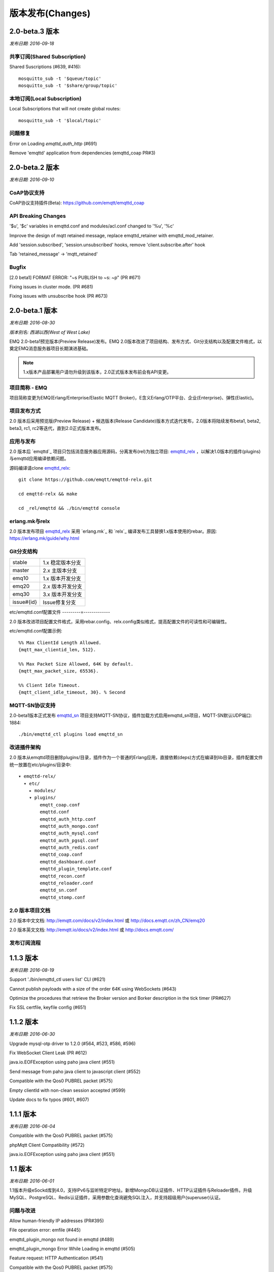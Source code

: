 
.. _changes:

=================
版本发布(Changes)
=================

.. _release_2.0_beta.3:

---------------
2.0-beta.3 版本
---------------

*发布日期: 2016-09-18*

共享订阅(Shared Subscription)
-----------------------------

Shared Suscriptions (#639, #416)::

    mosquitto_sub -t '$queue/topic'
    mosquitto_sub -t '$share/group/topic'

本地订阅(Local Subscription)
----------------------------

Local Subscriptions that will not create global routes::

    mosquitto_sub -t '$local/topic'

问题修复
--------

Error on Loading `emqttd_auth_http` (#691)

Remove 'emqttd' application from dependencies (emqttd_coap PR#3)

.. _release_2.0_beta.2:

---------------
2.0-beta.2 版本
---------------

*发布日期: 2016-09-10*

CoAP协议支持
------------

CoAP协议支持插件(Beta): https://github.com/emqtt/emqttd_coap

API Breaking Changes
--------------------

'$u', '$c' variables in emqttd.conf and modules/acl.conf changed to '%u', '%c'

Improve the design of mqtt retained message, replace emqttd_retainer with emqttd_mod_retainer.

Add 'session.subscribed', 'session.unsubscribed' hooks, remove 'client.subscribe.after' hook

Tab 'retained_message' -> 'mqtt_retained'

Bugfix
------

[2.0 beta1] FORMAT ERROR: "~s PUBLISH to ~s: ~p" (PR #671)

Fixing issues in cluster mode. (PR #681)

Fixing issues with unsubscribe hook (PR #673)

.. _release_2.0_beta.1:

---------------
2.0-beta.1 版本
---------------

*发布日期: 2016-08-30*

*版本别名: 西湖以西(West of West Lake)*

EMQ 2.0-beta1预览版本(Preview Release)发布。EMQ 2.0版本改进了项目结构、发布方式、Git分支结构以及配置文件格式，以奠定EMQ消息服务器项目长期演进基础。

.. NOTE:: 1.x版本产品部署用户请勿升级到该版本，2.0正式版本发布前会有API变更。

项目简称 - EMQ 
--------------

项目简称变更为EMQ(Erlang/Enterprise/Elastic MQTT Broker)，E含义Erlang/OTP平台、企业(Enterprise)、弹性(Elastic)。

项目发布方式
------------

2.0 版本后采用预览版(Preview Release) + 候选版本(Release Candidate)版本方式迭代发布，2.0版本将陆续发布beta1, beta2, beta3, rc1, rc2等迭代，直到2.0正式版本发布。

应用与发布
----------

2.0 版本后 `emqttd`_ 项目只包括消息服务器应用源码，分离发布(rel)为独立项目: `emqttd_relx`_ ，以解决1.0版本的插件(plugins)与emqttd应用编译依赖问题。

源码编译请clone `emqttd_relx`_::

    git clone https://github.com/emqtt/emqttd-relx.git

    cd emqttd-relx && make

    cd _rel/emqttd && ./bin/emqttd console

erlang.mk与relx
---------------

2.0 版本发布项目 `emqttd_relx`_ 采用 `erlang.mk`_ 和 `relx`_ 编译发布工具替换1.x版本使用的rebar。原因: https://erlang.mk/guide/why.html

Git分支结构
-----------

+------------+-------------------------------------------+
| stable     | 1.x 稳定版本分支                          |
+------------+-------------------------------------------+
| master     | 2.x 主版本分支                            |
+------------+-------------------------------------------+
| emq10      | 1.x 版本开发分支                          |
+------------+-------------------------------------------+
| emq20      | 2.x 版本开发分支                          |
+------------+-------------------------------------------+
| emq30      | 3.x 版本开发分支                          |
+------------+-------------------------------------------+
| issue#{id} | Issue修复分支                             |
+------------+-------------------------------------------+

etc/emqttd.conf配置文件
---------=-------------

2.0 版本改进项目配置文件格式，采用rebar.config、relx.config类似格式，提高配置文件的可读性和可编辑性。

etc/emqttd.conf配置示例::

    %% Max ClientId Length Allowed.
    {mqtt_max_clientid_len, 512}.

    %% Max Packet Size Allowed, 64K by default.
    {mqtt_max_packet_size, 65536}.

    %% Client Idle Timeout.
    {mqtt_client_idle_timeout, 30}. % Second

MQTT-SN协议支持
---------------

2.0-beta1版本正式发布 `emqttd_sn`_ 项目支持MQTT-SN协议，插件加载方式启用emqttd_sn项目，MQTT-SN默认UDP端口: 1884::

    ./bin/emqttd_ctl plugins load emqttd_sn
 
改进插件架构
------------

2.0 版本从emqttd项目删除plugins/目录，插件作为一个普通的Erlang应用，直接依赖(deps)方式在编译到lib目录，插件配置文件统一放置在etc/plugins/目录中::

    ▾ emqttd-relx/
      ▾ etc/
        ▸ modules/
        ▾ plugins/
            emqtt_coap.conf
            emqttd.conf
            emqttd_auth_http.conf
            emqttd_auth_mongo.conf
            emqttd_auth_mysql.conf
            emqttd_auth_pgsql.conf
            emqttd_auth_redis.conf
            emqttd_coap.conf
            emqttd_dashboard.conf
            emqttd_plugin_template.conf
            emqttd_recon.conf
            emqttd_reloader.conf
            emqttd_sn.conf
            emqttd_stomp.conf

2.0 版本项目文档
----------------

2.0 版本中文文档: http://emqtt.com/docs/v2/index.html 或 http://docs.emqtt.cn/zh_CN/emq20

2.0 版本英文文档: http://emqtt.io/docs/v2/index.html 或 http://docs.emqtt.com/

发布订阅流程
------------

.. image:: ./_static/images/publish.png

.. _release_1.1.3:

----------
1.1.3 版本
----------

*发布日期: 2016-08-19*

Support './bin/emqttd_ctl users list' CLI (#621)

Cannot publish payloads with a size of the order 64K using WebSockets (#643)

Optimize the procedures that retrieve the Broker version and Borker description in the tick timer (PR#627)

Fix SSL certfile, keyfile config (#651)

.. _release_1.1.2:

----------
1.1.2 版本
----------

*发布日期: 2016-06-30*

Upgrade mysql-otp driver to 1.2.0 (#564, #523, #586, #596)

Fix WebSocket Client Leak (PR #612)

java.io.EOFException using paho java client (#551)

Send message from paho java client to javascript client (#552)

Compatible with the Qos0 PUBREL packet (#575)

Empty clientId with non-clean session accepted (#599)

Update docs to fix typos (#601, #607)

.. _release_1.1.1:

----------
1.1.1 版本
----------

*发布日期: 2016-06-04*

Compatible with the Qos0 PUBREL packet (#575)

phpMqtt Client Compatibility (#572)

java.io.EOFException using paho java client (#551)

.. _release_1.1:

--------
1.1 版本
--------

*发布日期: 2016-06-01*

1.1版本升级eSockd库到4.0，支持IPv6与监听特定IP地址。新增MongoDB认证插件、HTTP认证插件与Reloader插件。升级MySQL、PostgreSQL、Redis认证插件，采用参数化查询避免SQL注入，并支持超级用户(superuser)认证。

问题与改进
----------

Allow human-friendly IP addresses (PR#395)

File operation error: emfile (#445)

emqttd_plugin_mongo not found in emqttd (#489)

emqttd_plugin_mongo Error While Loading in emqttd (#505)

Feature request: HTTP Authentication (#541)

Compatible with the Qos0 PUBREL packet (#575)

Bugfix: function_clause exception occurs when registering a duplicated authentication module (#542)

Bugfix: ./emqttd_top msg_q result: {"init terminating in do_boot",{undef,[{etop,start,[],[]},{init,start_it,1,[]},{init,start_em,1,[]}]}} (#557)

Dashboard插件
-------------

WebSocket连接页面支持Clean Session, Qos, Retained参数设置 (emqttd_dashboard#52)

升级eSockd库到4.0版本，Overview页面显示OTP版本 (emqttd_dashboard#61)

Changing dashboard credentials for username authentication (emqttd_dashboard#56)

新增'./bin/emqttd_ctl admins'管理命令，支持通过命令行重新设置admin密码

HTTP认证插件
------------

支持通过HTTP API认证/鉴权MQTT客户端: https://github.com/emqtt/emqttd_auth_http

MongoDB认证插件
---------------

升级Erlang Mongodb驱动到v1.0.0 (emqttd_plugin_mongo#1)

支持超级用户认证

支持基于MongoDB的ACL (emqttd_plugin_mongo#3)

MySQL认证插件
------------

支持超级用户认证

采用参数化查询避免SQL注入

Postgre认证插件
---------------

支持超级用户认证

采用参数化查询避免SQL注入

Redis认证插件
-------------

支持超级用户认证

支持ClientId认证/ACL (emqttd_plugin_redis#4)

Reloader插件
------------

开发调试代码热升级插件: https://github.com/emqtt/emqttd_reloader


.. _release_1.0.2:

----------
1.0.2 版本
----------

*发布日期: 2016-05-04*

Issue#534 - './bin/emqttd_ctl vm' - add 'port/count', 'port/limit' statistics

Issue#535 - emqttd_client should be terminated properly even if exception happened when sending data

PR#519 - The erlang '-name' requires the fully qualified host name

emqttd_reloader plugin - help reload modified modules during development.

.. _release_1.0.1:

----------
1.0.1 版本
----------

*发布日期: 2016-04-16*

PR#515 - Fix '$queue' pubsub, add 'pubsub_queue' test and update docs

.. _release_1.0:

-----------------
1.0 (七英里) 版本
-----------------

*发布日期: 2016-04-13*

*版本别名: 七英里(The Seven Mile Journey)*

经过两年开发，五十个版本迭代，我们正式发布1.0(七英里)版本，和完整的中英文项目文档。

1.0版本基本实现了设计目标: 稳定承载来自移动互联网或物联网终端的大量并发MQTT连接，并实现在大数量的终端间快速低延时的MQTT消息路由。

1. 完整支持MQTT V3.1.1协议，扩展支持WebSocket、Stomp或私有TCP等多协议。

2. 稳定承载大规模的并发MQTT客户端连接，单服务器节点支持50万到100万连接。

3. 分布式节点集群或桥接，快速低延时的消息路由，单集群支持1000万规模的路由。

4. 支持消息服务器内扩展，支持定制多种认证方式，插件方式存储消息到后端数据库。

问题与改进
----------

1.0版本主要发布完整项目文档，相比0.17.1版本很少代码变更:

Possible race condition using emqttd_cm (#486)

Improve the design of retained message expiration (#503)

Should not expire the retained messages from $SYS/# topics (#500)

项目文档
--------

1.0 版本中文文档: http://emqtt.com/docs/ 或 http://docs.emqtt.cn

1.0 版本英文文档: http://emqtt.io/docs 或 http://docs.emqtt.com/

官方站点
--------

中文站点: http://emqtt.com

英文站点: http://emqtt.io/

致谢
----

爱立信与Erlang/OTP语言平台团队(http://www.erlang.org/)!

贡献者(GitHub帐户): @callbay @lsxredrain @hejin1026 @desoulter @turtleDeng @Hades32 @huangdan @phanimahesh @dvliman @Prots @joaohf

公司: 开源中国，鲁能电力，太极计算机，电信天翼云直播，研色科技，杭州华思

乐队: 七英里(The Seven Mile Journey)，腰乐队，万能青年旅店

.. _release_0.17.1:

----------------
0.17.1-beta 版本
----------------

*发布日期: 2016-03-22*

Enhancements
------------

Time unit of session 'expired_after' changed to minute. (#479)

Dashboard
---------

Code Review and improve the design of Dashboard.

.. _release_0.17.0:

----------------
0.17.0-beta 版本
----------------

*发布日期: 2016-03-15*

Highlights
----------

Installation and Configuration Guide released on http://docs.emqtt.com

Improve and Consolidate the design of Hook, Server, PubSub and Router

Upgrade the [Web Dashboard](https://github.com/emqtt/emqttd_dashboard) to support pagination

Bridge emqttd broker to another emqttd broker & emqttd to mosquitto bridge (#438)

Enhancements
------------

emqttd_ctl: better error message (#450)

./bin/emqttd_ctl: add 'routes' command

```
routes list             # List all routes
routes show <Topic>     # Show a route
```

Add 'backend_subscription' table and support static subscriptions (emqttd_backend)

Add 'retained_message' table and refactor emqttd_retainer module (emqttd_backend)

A New Hook and Callback Design (emqttd_hook)

Add PubSub, Hooks APIs to emqttd module (emqttd)

Move start_listeners/0, stop_listeners/0 APIs to emqttd_app module (emqttd_app)

Tests
-----

Add 100+ common test cases.

Plugins
-------

Upgrade Dashboard, Redis, Stomp and Template Plugins

.. _release_0.16.0:

----------------
0.16.0-beta 版本
----------------

*发布日期: 2016-02-16*

Highlights
----------

Licensed under the Apache License, Version 2.0 Now.

Improve the design of cluster, support to join or leave the cluster (#449):

```
$ ./bin/emqttd_ctl cluster
cluster join <Node>                     #Join the cluster
cluster leave                           #Leave the cluster
cluster remove <Node>                   #Remove the node from cluster
cluster status                          #Cluster status
```

Improve the design of Trie and Route, only the wildcard topics stored in Trie.

Common Test to replace EUnit.

Enhancements
------------

mqtt_message record: add 'sender' field (#440)

refactor the emqttd, emqttd_time, emqttd_opts, emqttd_node modules.

Bugfix
------

noproc error when call to gen_server2:call(false, {add_route,Topic,<0.685.0>}, infinity) (#446)

#### Plugins

Changed the license of all plugins.

.. _release_0.15.0:

----------------
0.15.0-beta 版本
----------------

*发布日期: 2016-01-31*

Highlights
----------

Optimize for Push Application, 500K+ Subscribers to a Topic.

Optimization for Route ETS insertion (#427)

Priority Message Queue for Persistent Session (#432)

Add Redis, MongoDB Plugins (#417)

Enhancements
------------

Username/Password Authentication: Support to configure default users (#428)

Improve CLI Commands: pubsub, bridges, trace (#429)

emqttd_mod_subscription: fix client_connected/3

emqttd_auth_mod: add passwd_hash/2 function

priority_queue: add plen/2, out/2 functions

Bugfix
------

Fix dequeue/1 of emqttd_bridge...

Add emqttd:seed_now/0 function

Plugins
-------

emqttd_plubin_mysql: Changed mysql driver to mysql-otp

emqttd_plugin_pgsql: Integrate with ecpool

emqttd_plugin_redis: First release

emqttd_plugin_mongo: First release

.. _release_0.14.1:

----------------
0.14.1-beta 版本
----------------

*发布日期: 2015-12-28*

Bugfix: emqttd_ws_client.erl: Unexpected Info: {'EXIT',<0.27792.18>,{shutdown,destroy}} (#413)

Improve: fix spec errors found by dialyzer

.. _release_0.14.0:

----------------
0.14.0-beta 版本
----------------

*发布日期: 2015-12-18*

Highlights
----------

Scaling to 1.3 Million Concurrent MQTT Connections on a 12 Core, 32G CentOS server.

New PubSub, Router Design (#402). Prepare for scaling to 10 millions on one cluster.

Enhancements
------------

Improve the gproc_pool usage with a general emqttd_pool_sup

Improve the design of emqttd_pubsub, add a new emqttd_router module

Improve the design of the whole supervisor tree

Route aging mechanism to remove the topics that have no subscriptions

Improve the dashboard, mysql, pgsql, stomp, sockjs plugins

Add 'topics', 'subscriptions' admin commands

Avoid using mnesia table index and mnesia:index_read API to lower CPU usage

Subscribe timeout exception (#366)

Long Delay on Multiple Topic Subscription (#365)

Subscriptions persistence (#344)

emqttd_ctl: 'subscriptions' command to force clients to subscribe some topics (#361)

Bugfix
------

emqttd_sm: spec of lookup_session/1 is not right BUG (#411)

Observer application should be removed from reltool.config for 'wx' app is not available (#410)

Benchmark
---------

1.3 million concurrent MQTT connections on a 12 Core, 32G CentOS Server, consume about 15G Memory and 200% CPU.

.. _release_0.13.1:

----------------
0.13.1-beta 版本
----------------

*发布日期: 2015-11-28*

Bugfix: Plugin pathes error under windows (#387)

Improve: Too many error logs "[error] Session ..... Unexpected EXIT: client_pid=<0.14137.35>, exit_pid=<0.30829.22>, reason=nop..." (#383)

Improve: Define QOS0/1/2, Pooler Error (PR#382)

Improve: High CPU load when 400K unstable mobile connections (#377)

BugFix: emqttd_plugin_pgsql - error using same query with latest update plugin (pgsql#5)

.. _release_0.13.0:

----------------
0.13.0-beta 版本
----------------

*发布日期: 2015-11-08*

Highlights
----------

Rate Limiting based on [Token Bucket](https://en.wikipedia.org/wiki/Token_bucket) and [Leaky Bucket](https://en.wikipedia.org/wiki/Leaky_bucket#The_Leaky_Bucket_Algorithm_as_a_Meter) Algorithm

Upgrade eSockd and MochiWeb libraries to support Parameterized Connection Module

Improve emqttd_client to support fully asynchronous socket networking

Enhancements
------------

Protocol Compliant - Session Present Flag (#163)

Compilation fails if repo is cloned with a different name (#348)

emqttd_client: replace gen_tcp:send with port_command (#358)

TCP sndbuf, recbuf, buffer tuning (#359)

emqttd_client.erl to handle 'inet_async', 'inet_reply' properly (#360)

Refator the [client/session management design](https://github.com/emqtt/emqttd/blob/master/doc/design/ClientSession.md)

Bugfix
------

Cannot kick transient client out when clientId collision (#357)

Fix the order of emqttd_app:start_server/1 (#367)

emqttd_session:subscribe/2 will crash (#374)

Benchmark
---------

[benchmark for 0.13.0 release](https://github.com/emqtt/emqttd/wiki/benchmark-for-0.13.0-release)

3.1G memory and 50+ CPU/core:

.. code-block:: bash

    Connections: 250K
    Subscribers: 250K
    Topics:      50K
    Qos1 Messages/Sec In:  4K
    Qos1 Messages/Sec Out: 20K
    Traffic In(bps):  12M+
    Traffic Out(bps): 56M+

.. _release_0.12.3:

----------------
0.12.3-beta 版本
----------------

*发布日期: 2015-10-22*

Bugfix: emqttd_sysmon crasher for 'undefined' process_info (#350)

Bugfix: emqttd_client: catch parser exception (#353)

.. _release_0.12.2:

----------------
0.12.2-beta 版本
----------------

*发布日期: 2015-10-16*

Bugfix: Retained messages should not be expired if 'broker.retained.expired_after = 0' (#346)

.. _release_0.12.1:

----------------
0.12.1-beta 版本
----------------

*发布日期: 2015-10-15*

Highlight: Release for Bugfix and Code Refactor.

Feature: Retained message expiration (#182)

Improve: '$SYS/#' publish will not match '#' or '+/#' (#68)

Improve: Add more metrics and ignore '$SYS/#' publish (#266)

Improve: emqttd_sm should be optimized for clustered nodes may be crashed (#282)

Improve: Refactor emqttd_sysmon and suppress 'monitor' messages (#328)

Task: benchmark for 0.12.0 release (#225)

Benchmark: About 900K concurrent connections established on a 20Core, 32G CentOS server.

.. _release_0.12.0:

----------------
0.12.0-beta 版本
----------------

*发布日期: 2015-10-08*

Highlights
----------

Enhance the **emqttd_ctl** module to allow plugins to register new commands (#256)

Add [emqttd_recon plugin](https://github.com/emqtt/emqttd_recon) to debug/optimize the broker (#235)

Add **'./bin/emqttd_ctl broker pubsub'** command to check the status of core pubsub processes

Add **'./bin/emqttd_top'** command(like etop) to show the top 'msg_q', 'reductions', 'memory' or 'runtime' processes

'rel/files/emqttd.config.production' for production deployment(default)

'rel/files/emqttd.config.development' for development deployment

Enhancements
------------

Qos1/2 messages will not be dropped under unstable mobile network (#264)

**emqttd_session:subscribe/2, emqttd_session:unsubscribe/2** APIs should be asynchronous (#292)

**etc/emqttd.config**: 'idle_timeout' option to close the idle client(socket connected but no 'CONNECT' frame received)

**etc/emqttd.config**: 'unack_retry_interval' option for redelivering Qos1/2 messages

How to monitor large 'message_queue_len' (#283)

Bugfix
------

Behaviour emqttd_auth_mod is missing init callback (#318)

Benchmark
---------

Write a new [benchmark tool](https://github.com/emqtt/emqtt_benchmark) to benchmark this release

Hw requirements - 5K users, 25-50 msgs/sec, QoS=1 (#209)

Supported Number of Connections Greatly Reduced When Clients are Subscribing (#324)

.. _release_0.11.0:

----------------
0.11.0-beta 版本
----------------

*发布日期: 2015-09-25*

Highlight: Rebar to manage plugin dependencies.

Highlight: [Stomp](https://github.com/emqtt/emqttd_stomp) and [SockJS](https://github.com/emqtt/emqttd_sockjs) Plugins!

Improve: add rel/files/emqttd.config.development|production.

Improve: rel/reltool.config.script to release deps of plugin.

Improve: persist mnesia schema on slave nodes.

Improve: use timer:seconds/1 api.

Improve: The binary release will be compiled with R18.1 now.

Bugfix: issue#306 - emqttd_cm should unregister the duplicated client

Bugfix: issue#310 - usage of emqttd_ctl error: 'session list' should be 'sessions list'

Bugfix: issue#311 - './bin/emqttd_ctl sessions list' error

Bugfix: issue#312 - unsubcribe will lead to crash if emqttd_plugin_template plugin loaded

.. _release_0.10.4:

----------------
0.10.4-beta 版本
----------------

*发布日期: 2015-09-18*

Optimize session management and upgrade eSockd library to 2.7.1

[Benchmark for 0.10.4 release](https://github.com/emqtt/emqttd/wiki/benchmark-for-0.10.4-release)

Improve: issue#294 - [error] failed to start connection on 0.0.0.0:1883 - enotconn

Improve: issue#297 - How do I allow user with some pattern to access topic with some pattern?

Bugfix:  issue#291 - "./bin/emqttd attach ..." cannot work

Bugfix:  issue#284 - Should not use erlang:list_to_atom/1 in emqttd_vm.erl

.. _release_0.10.3:

----------------
0.10.3-beta 版本
----------------

*发布日期: 2015-08-30*

Bugfix:  issue#271 - add emqttd_ws_client:subscribe/2 function

Bugfix:  issue#269 - bin/emqttd Syntax error on ubuntu

Improve: issue#265 - client under unstable mobile network generate a lot of logs

.. _release_0.10.2:

----------------
0.10.2-beta 版本
----------------

*发布日期: 2015-08-26*

Improve: issue#257 - After the node name changed, the broker cannot restart for mnesia schema error.

.. _release_0.10.1:

----------------
0.10.1-beta 版本
----------------

*发布日期: 2015-08-25*

Bugfix: issue#259 - when clustered the emqttd_dashboard port is close, and the 'emqttd' application cannot stop normally.

Feature: issue#262 - Add 'http://host:8083/mqtt/status' Page for health check

.. _release_0.10.0:

----------------
0.10.0-beta 版本
----------------

*发布日期: 2015-08-20*

[Web Dashboard](https://github.com/emqtt/emqttd_dashboard) and [MySQL](https://github.com/emqtt/emqttd_plugin_mysql), [PostgreSQL](https://github.com/emqtt/emqttd_plugin_pgsql) Authentication/ACL Plugins!

Highlight: Web Dashboard to monitor Statistics, Metrics, Clients, Sessions and Topics of the broker.

Highlight: JSON/HTTP API to query all clients connected to broker.

Highlight: A new [Plugin Design](https://github.com/emqtt/emqttd/wiki/Plugin%20Design) and a [Template project](https://github.com/emqtt/emqttd_plugin_template) for plugin development.

Highlight: Authentication/ACL with MySQL, PostreSQl databases (#194, #172)

Feature: Session Statistics including inflight_queue, message_queue, message_dropped, awaiting_rel, awaiting_ack, awaiting_comp (#213)

Feature: Cookie based authentication for MQTT over websocket connections (#231)

Feature: Get all clients connected to the broker (#228, #230, #148, #129)

Feature: "./bin/emqttd_ctl clients show ClientId" to query client status (#226)

Feature: "./bin/emqttd_ctl clients kick ClientId" to kick out a client

Feature: "./bin/emqttd_ctl sessions list" to show all sessions

Feature: "./bin/emqttd_ctl sessions show ClientId" to show a session

Feature: Erlang VM metrics monitor with Web Dashboard (#59)

Improve: Too many "inflight queue is full!" log when session is overloaded (#247)

Improve: There are two many "MQueue(~s) drop ~s" logs if the message queue of session is small (#244)

Improve: gen_server2(from RabbitMQ) to improve emqttd_session, emqttd_pubsub

Improve: Makefile to build plugins 

Bugfix: emqttd_broker:unhook/2 cannot work (#238)

Bugfix: emqttd plugin cannot include_lib("emqttd/include/emqttd.hrl") (#233)

Bugfix: Too many 'Session ~s cannot find PUBACK' logs (#212)

Bugfix: emqttd_pooler cannot work

.. _release_0.9.3:

----------------
0.9.3-alpha 版本
----------------

*发布日期: 2015-07-25*

Wiki: [Bridge](https://github.com/emqtt/emqttd/wiki/Bridge)

Improve: emqttd_protocol.hrl to define 'QOS_I'

Improve: emqttd_pubsub to add subscribe/2 API

Improve: ./bin/emqttd_ctl to support new bridges command

Bugfix: issue #206 - Cannot bridge two nodes

.. _release_0.9.2:

----------------
0.9.2-alpha 版本
----------------

*发布日期: 2015-07-18*

Improve: issue #196 - Add New Hook 'client.subscribe.after' 

.. _release_0.9.1:

----------------
0.9.1-alpha 版本
----------------

*发布日期: 2015-07-10*

Bugfix: issue #189 - MQTT over WebSocket(SSL) cannot work?

Bugfix: issue #193 - 'client.ack' hook should be renamed to 'message.acked', and called by emqttd_broker:foreach_hooks 

.. _release_0.9.0:

----------------
0.9.0-alpha 版本
----------------

*发布日期: 2015-07-09*

[Session, Queue, Inflight Window, Hooks, Global MessageId and More Protocol Compliant](https://github.com/emqtt/emqttd/releases/tag/0.9.0-alpha) Now!

Feature: Session/Queue/Inflight Window Design (#145).

Feature: Support to resume a persistent session on other clustered node.

Feature: Support alarm management.

Feature: emqttd_guid to generate global unique message id.

Feature: Hooks for message pub/ack.

Feature: Protocol compliant - message ordering, timeout and retry.

Improve: Every client will start_link a session process, whether or not the client is persistent.

Improve: etc/emqttd.config to support more session, queue configuration.

Improve: issue #179 - Max offline message queue {max_queue, 100} meaning.

Improve: issue #180 - Should change project structure for other projects maybe depend on 'emqttd'. Merge emqtt, emqttd apps.

Improve: issue #185 - PacketId and MessageId: the broker should generate global unique message id.

Improve: issue #187 - etc/emqttd.config to support https listener

Improve: issue #186 - emqttd_cm to store client details

Improve: issue #174 - add 'from' field to mqtt_message record.

Improve: issue #170 - $SYS Topics should support alarms.

Improve: issue #169 - Add More [Hooks](https://github.com/emqtt/emqttd/wiki/Hooks-Design)

Improve: issue #167 - Inflight window to assure message ordering.

Improve: issue #166 - Message delivery timeout and retry.

Improve: issue #143 - Qos1, Qos2 PubSub message timeout.

Improve: issue #122 - Labeling message with unique id. emqttd_guid module to generate global unique msgid.

Improve: emqttd_bridge to support pending message queue, and fix the wrong Qos design.

Improve: mqtt_message record to add 'msgid', 'from' and 'sys' fields.

Change: Add emqttd_mqueue, emqttd_guid, emqttd_alarm modules.

Bugfix: issue #184 - emqttd_stats:setstats is not right.

Bugfix: Closed issues #181, #119.

Tests: fix the parser, acl test cases.

.. _release_0.8.6:

---------------
0.8.6-beta 版本
---------------

*发布日期: 2015-06-17*

Bugfix: issue #175 - publish Will message when websocket is closed without 'DISCONNECT' packet

.. _release_0.8.5:

---------------
0.8.5-beta 版本
---------------

*发布日期: 2015-06-10*

Bugfix: issue #53 - client will receive duplicate messages when overlapping subscription

.. _release_0.8.4:

---------------
0.8.4-beta 版本
---------------

*发布日期: 2015-06-08*

Bugfix: issue #165 - duplicated message when publish 'retained' message to persistent client

.. _release_0.8.3:

---------------
0.8.3-beta 版本
---------------

*发布日期: 2015-06-05*

Bugfix: issue #158 - should queue:in new message after old one dropped

Bugfix: issue #155 - emqtt_parser.erl: parse_topics/3 should reverse topics

Bugfix: issue #149 - Forget to merge plugins/emqttd_auth_mysql from 'dev' branch to 'master' in 0.8.x release

.. _release_0.8.2:

----------------
0.8.2-alpha 版本
----------------

*发布日期: 2015-06-01*

Bugfix: issue #147 - WebSocket client cannot subscribe queue '$Q/queue/${clientId}'

Bugfix: issue #146 - emqttd_auth_ldap: fill(Username, UserDn) is not right

.. _release_0.8.1:

----------------
0.8.1-alpha 版本
----------------

*发布日期: 2015-05-28*

Client [Presence](https://github.com/emqtt/emqttd/wiki/Presence) Support and [$SYS Topics](https://github.com/emqtt/emqttd/wiki/$SYS-Topics) Redesigned!

Bugfix: issue #138 - when client disconnected normally, broker will not publish disconnected $SYS message

Bugfix: fix websocket url in emqttd/priv/www/websocket.html

Improve: etc/emqttd.config to allow websocket connections from any hosts

Improve: rel/reltool.config to exclude unnecessary apps.

.. _release_0.8.0:

----------------
0.8.0-alpha 版本
----------------

*发布日期: 2015-05-25*

[Hooks](https://github.com/emqtt/emqttd/wiki/Hooks%20Design), Modules and [Plugins](https://github.com/emqtt/emqttd/wiki/Plugin%20Design) to extend the broker Now!

Plugin: emqttd_auth_mysql - MySQL authentication plugin (issues #116, #120)

Plugin: emqttd_auth_ldap - LDAP authentication plugin

Feature: emqttd_broker to support Hooks API

Feature: issue #111 - Support 'Forced Subscriptions' by emqttd_mod_autosub module

Feature: issue #126 - Support 'Rewrite rules' by emqttd_mod_rewrite module

Improve: Support hooks, modules to extend the broker

Improve: issue #76 - dialyzer check

Improve: 'Get Started', 'User Guide', 'Developer Guide' Wiki

Improve: emqtt_topic to add join/1, feed_var/3, is_queue/1

Improve: emqttd_pooler to execute common tasks

Improve: add emqttd_sm_sup module, and use 'hash' gproc_pool to manage sessions

Tests: add more test cases for 'emqttd' app

.. _release_0.7.1:

----------------
0.7.1-alpha 版本
----------------

*发布日期: 2015-05-04*

Add doc/design/* and merge doc/* to github Wiki

Bugfix: issue #121 - emqttd cluster issuse

Bugfix: issue #123 - emqttd:unload_all_plugins/0 cannot unload any plugin

Bugfix: fix errors found by dialyzer

.. _release_0.7.0:

----------------
0.7.0-alpha 版本
----------------

*发布日期: 2015-05-02*

[MQTT over WebSocket(SSL)](https://github.com/emqtt/emqttd/wiki/MQTT-Over-WebSocket) Now!

[Plugin Achitecture](https://github.com/emqtt/emqttd/wiki/Plugin%20Design) based on OTP application 

[Trace MQTT Packets or Messages](https://github.com/emqtt/emqttd/wiki/Trace%20Design) to log files

Feature: issue #40, #115 - WebSocket/SSL Support

Feature: issue #49, #105 - Plugin Architecture Support

Feature: issue #93 - Trace API Design

Improve: issue #109 - emqttd_broker should add subscribe, notify API 

Improve: update README.md to add 'Goals', 'Contributors' chapters

Change: rename etc/app.config to etc/emqttd.config

Change: etc/emqttd.config changed

Bugfix: critical issue #54 - error when resume session!
 
Bugfix: issue #118 - error report when UNSUBSCRIBE with no topics

Bugfix: issue #117 - sys_interval = 0 config cannot work

Bugfix: issue #112 - Makefile to support build plugins

Bugfix: issue #96 - "make clean" cannot work

.. _release_0.6.2:

----------------
0.6.2-alpha 版本
----------------

*发布日期: 2015-04-24*

Bugfix: critical issue #54, #104, #106 - error when resume session 

Improve: add emqttd_cm_sup module, and use 'hash' gproc_pool to register/unregister client ids

Improve: kick old client out when session is duplicated.

Improve: move mnesia dir config from etc/app.config to etc/vm.args

.. _release_0.6.1:

----------------
0.6.1-alpha 版本
----------------

*发布日期: 2015-04-20*

Integrate with [gproc library](https://github.com/uwiger/gproc) to support pool

Feature: issues#91 - should use worker_pool to handle some async work?

Feature: issues#95 - Topic filters in ACL rule should support 'eq' tag

Improve: issues#84 - emqttd_pubsub is redesigned again to protect mnesia transaction

Improve: issues#74 - ACL Support and update [ACL Design Wiki](https://github.com/emqtt/emqttd/wiki/ACL-Design)

.. _release_0.6.0:

----------------
0.6.0-alpha 版本
----------------

*发布日期: 2015-04-17*

ACL Support Now: [ACL-Design Wiki](https://github.com/emqtt/emqttd/wiki/ACL-Design)

Authentication with username, clientid Now: [Authentication Wiki](https://github.com/emqtt/emqttd/wiki/Authentication)

Seperate common MQTT library to 'emqtt' application

Redesign message pubsub, route and retain modules

Redesign mnesia database cluster

Feature: issues#47 - authentication, authorization support

Feature: issues#92 - merge emqttd_acl and emqttd_auth to emqttd_access_control

Feature: emqttd_acl_mod, emqttd_auth_mod behaviour to extend ACL, authentication 

Feature: issues#85 - lager:info to log subscribe, unsubscribe actions

Feature: issues#77 - authentication with clientid, ipaddress 

Improve: issues#90 - fix lager_file_backend log format, and rotate 10 log files

Improve: issues#88 - use '-mneisa_create', '-mnesia_replicate' attributes to init mneisa

Improve: issues#87 - record mqtt_user and mqtt_client is duplicated

Improve: issues#81 - redesign nodes cluster to support disc_copies mnesia tables

Improve: issues#80 - redesign emqttd_cm to handle more concurrent connections

Improve: issues#70 - how to handle connection flood? Now could support 2K+ CONNECT/sec

Change: redesign mnesia tables: message, topic, subscriber, trie, trie_node

Bugfix: issues#83 - emqttd_broker stats cannot work

Bugfix: issues#75 - careless about function name when emqttd_pubsub handle getstats message

.. _release_0.5.5:

---------------
0.5.5-beta 版本
---------------

*发布日期: 2015-04-09*

Bugfix: issue #75 - careless about function name when emqttd_pubsub handle getstats message.

Bugfix: issue #79 - cannot find topic_subscriber table after cluster with other nodes.

.. _release_0.5.4:

----------------
0.5.4-alpha 版本
----------------

*发布日期: 2015-03-22*

Benchmark this release on a ubuntu/14.04 server with 8 cores, 32G memory from QingCloud.com:

```
200K Connections,
30K Messages/Sec,
20Mbps In/Out Traffic,
200K Topics,
200K Subscribers,

Consumed 7G memory, 40% CPU/core
```

Benchmark code: https://github.com/emqtt/emqttd_benchmark

Change: rewrite emqttd_pubsub to handle more concurrent subscribe requests.

Change: ./bin/emqttd_ctl add 'stats', 'metrics' commands.

Bugfix: issue #71, #72

.. _release_0.5.3:

----------------
0.5.3-alpha 版本
----------------

*发布日期: 2015-03-19*

Bugfix: issues#72 - emqttd_cm, emqtt_sm ets:match_delete/2 with wrong pattern

.. _release_0.5.2:

----------------
0.5.2-alpha 版本
----------------

*发布日期: 2015-03-18*

Change: upgrade esockd to 2.1.0-alpha, do not tune socket buffer for mqtt connection.

.. _release_0.5.1:

----------------
0.5.1-alpha 版本
----------------

*发布日期: 2015-03-13*

Change: upgrade esockd to v1.2.0-beta, rename 'acceptor_pool' to 'acceptors'

.. _release_0.5.0:

----------------
0.5.0-alpha 版本
----------------

*发布日期: 2015-03-12*

RENAME 'emqtt' to 'emqttd'!

Support [Broker Bridge](https://github.com/emqtt/emqttd/wiki/Bridge-Design) Now!

Change: rename project from 'emqtt' to 'emqttd'

Change: lager:debug to dump RECV/SENT packets

Feature: emqttd_bridge, emqttd_bridge_sup to support broker bridge

Feature: emqtt_event to publish client connected/disconnected message to $SYS topics

Feature: ./bin/emqttd_ctl add more commands: listeners, broker, bridges, start_bridge, stop_bridge...

Feature: issue#57 - support to configure max packet size

Feature: issue#68 - if sys_interval = 0, emqttd_broker will not publish messages to $SYS/brokers/#

Bugfix: issue#67 - subscribe '#' to receive all messages

Bugfix: issue#64 - emqtt_app start/2: should wait_for_databases

Test: emqttd_topic_tests add more '_match_test'

.. _release_0.4.0:

----------------
0.4.0-alpha 版本
----------------

*发布日期: 2015-03-10*

Support [$SYS Topics of Broker](https://github.com/emqtt/emqttd/wiki/$SYS-Topics-of-Broker) Now!

Feature: emqtt_broker to publish version, uptime, datetime to $SYS/brokers/# topics

Feature: emqtt_broker to publish count of clients, sessions, suscribers to $SYS/brokers/# topics

Feature: emqtt_metrics to publish bytes, packets, messages metrics to $SYS/brokers/# topics

Feature: add include/emqtt_systop.hrl

Change: emqtt_cm to count current clients

Change: emqtt_sm to count current sessions

Change: emqtt_pubsub to count current topics and suscribers

Change: emqtt_pubsub to add create/1 API

Change: emqtt_pubsub dispatch/2 to return number of subscribers

Change: emqtt_pubsub to count 'dropped' messages

Change: emqtt_opts to add merge/2 function

Test: add emqtt_serialiser_tests.erl

.. _release_0.3.4:

---------------
0.3.4-beta 版本
---------------

*发布日期: 2015-03-08*

Bugfix: emqtt_serialiser.erl cannot serialise UNSUBACK packets

.. _release_0.3.3:

---------------
0.3.3-beta 版本
---------------

*发布日期: 2015-03-07*

Bugfix: emqtt_serialiser.erl cannot serialise PINGRESP issue#60

.. _release_0.3.2:

---------------
0.3.2-beta 版本
---------------

*发布日期: 2015-03-05*

Improve: merge emqttc serialiser, parser, packet

Add: emqtt_opts to merge socket options

.. _release_0.3.1:

---------------
0.3.1-beta 版本
---------------

*发布日期: 2015-03-02*

Feature: SSL Socket Support

Feature: issue#44 HTTP API should add Qos parameter

Bugfix: issue#52 emqtt_session crash

Bugfix: issue#53 sslsocket keepalive error

Upgrade: esockd to v0.2.0

Upgrade: mochiweb to v3.0.0

.. _release_0.3.0:

---------------
0.3.0-beta 版本
---------------

*发布日期: 2015-01-19*

Feature: HTTP POST API to support 'qos', 'retain' parameters

Feature: $SYS system topics support

Change: Rewrite emqtt_topic.erl, use '', '#', '+' to replace <<"">>, <<"#">>, <<"+">>

Change: fix emqtt_pubsub.erl to match '#', '+'

Tests: emqtt_topic_tests.erl add more test cases

----------------
0.3.0-alpha 版本
----------------

*发布日期: 2015-01-08*

NOTICE: Full MQTT 3.1.1 support now!

Feature: Passed org.eclipse.paho.mqtt.testing/interoperability tests

Feature: Qos0, Qos1 and Qos2 publish and suscribe

Feature: session(clean_sess=false) management and offline messages

Feature: redeliver awaiting puback/pubrec messages(doc: Chapter 4.4)

Feature: retain messages, add emqtt_server module

Feature: MQTT 3.1.1 null client_id support

Bugfix: keepalive timeout to send will message 

Improve: overlapping subscription support

Improve: add emqtt_packet:dump to dump packets

Test: passed org.eclipse.paho.mqtt.testing/interoperability

Test: simple cluster test

Closed Issues: #22, #24, #27, #28, #29, #30, #31, #32, #33, #34, #36, #37, #38, #39, #41, #42, #43

.. _release_0.2.1:

---------------
0.2.1-beta 版本
---------------

*发布日期: 2015-01-08*

pull request 26: Use binaries for topic paths and fix wildcard topics

emqtt_pubsub.erl: fix wildcard topic match bug caused by binary topic in 0.2.0 

Makefile: deps -> get-deps

rebar.config: fix mochiweb git url

tag emqtt release accoding to [Semantic Versioning](http://semver.org/)

max clientId length is 1024 now.

.. _release_0.2.0:

----------
0.2.0 版本
----------

*发布日期: 2014-12-07*

rewrite the project, integrate with esockd, mochiweb

support MQTT 3.1.1

support HTTP to publish message

.. _release_0.1.5:

----------
0.1.5 版本
----------

*发布日期: 2013-01-05*

Bugfix: remove QOS_1 match when handle PUBREL request 
 
Bugfix: reverse word in emqtt_topic:words/1 function

.. _release_0.1.4:

----------
0.1.4 版本
----------

*发布日期: 2013-01-04*

Bugfix: fix "mosquitto_sub -q 2 ......" bug

Bugfix: fix keep alive bug

.. _release_0.1.3:

----------
0.1.3 版本
----------

*发布日期: 2013-01-04*

Feature: support QOS2 PUBREC, PUBREL,PUBCOMP messages

Bugfix: fix emqtt_frame to encode/decoe PUBREC/PUBREL messages

.. _release_0.1.2:

----------
0.1.2 版本
----------

*发布日期: 2012-12-27*

Feature: release support like riak

Bugfix: use ?INFO/?ERROR to print log in tcp_listener.erl

.. _release_0.1.1:

----------
0.1.1 版本
----------

*发布日期: 2012-09-24*

Feature: use rebar to generate release

Feature: support retained messages

Bugfix: send will msg when network error

.. _release_0.1.0:

----------
0.1.0 版本
----------

*发布日期: 2012-09-21*

The first public release.

.. _erlang.mk_:     https://erlang.mk
.. _relx_:          https://github.com/erlware/relx
.. _emqttd_:        https://github.com/emqtt/emqttd
.. _emqttd_relx:    https://github.com/emqtt/emqttd-relx
.. _emqttd_sn:      http://github.com/emqtt/emqttd_sn

